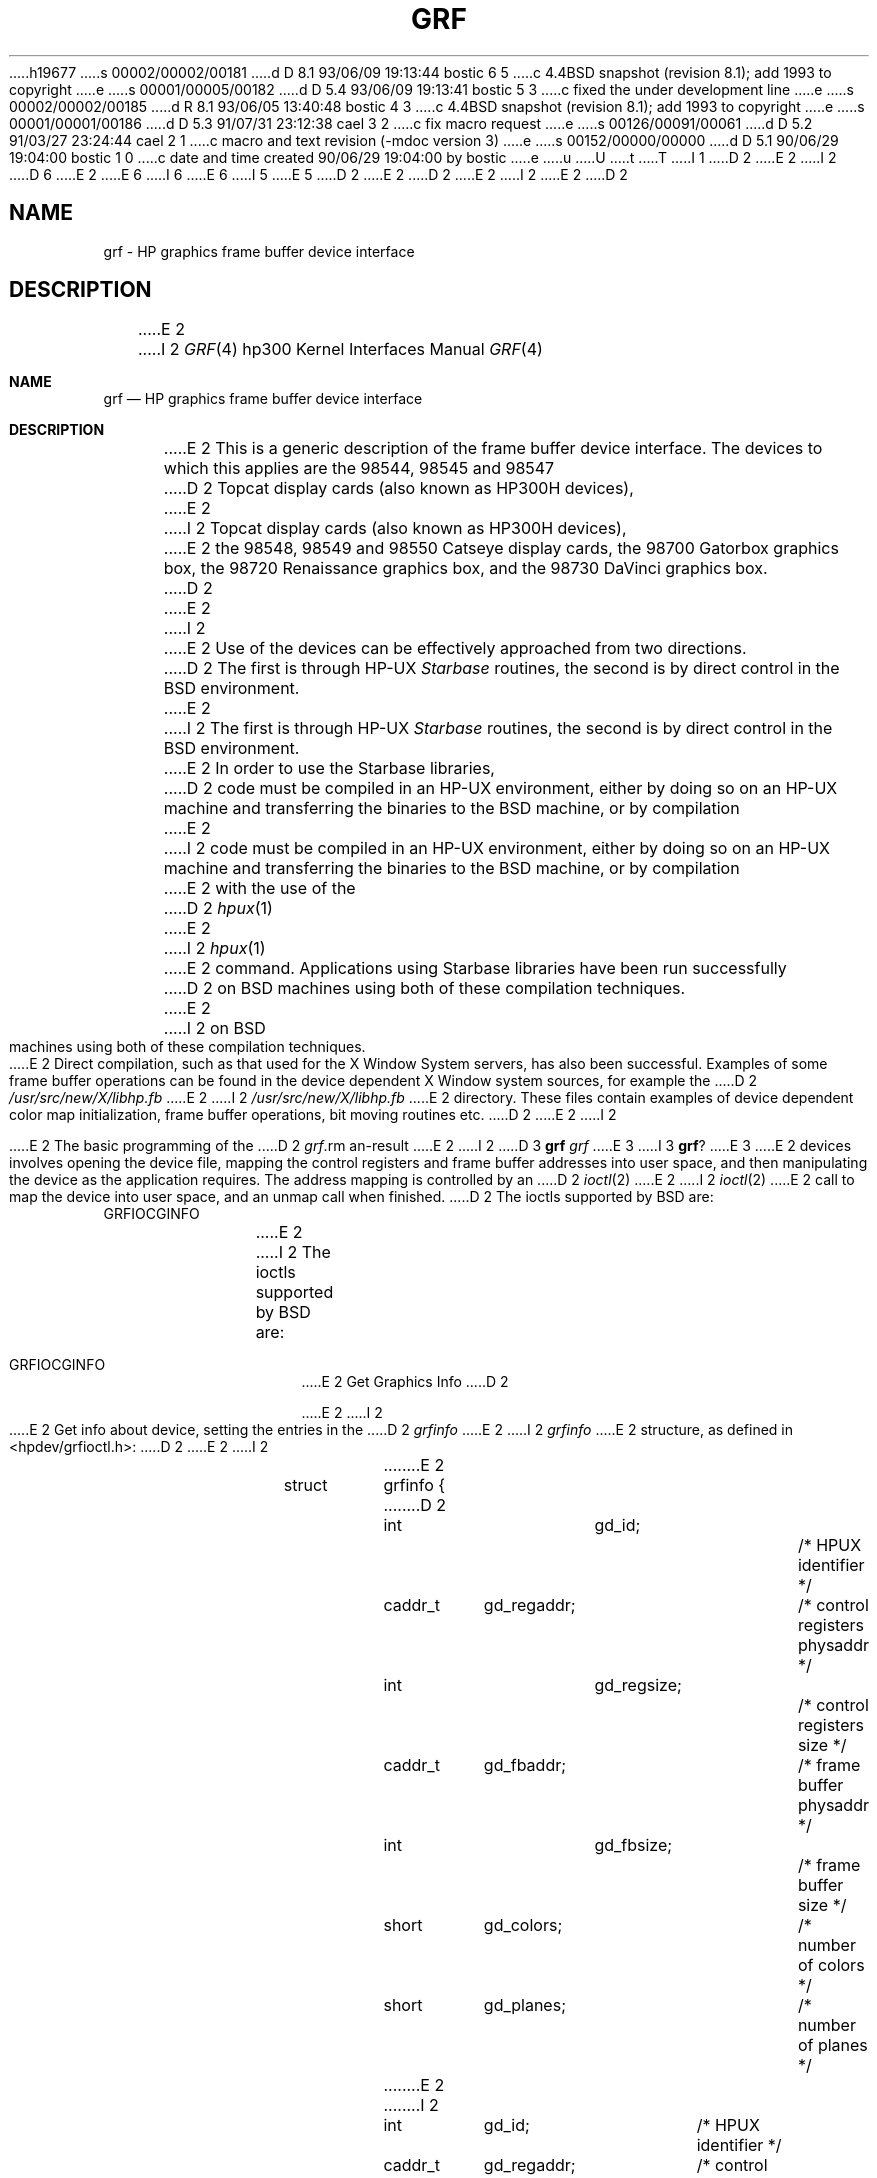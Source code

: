 h19677
s 00002/00002/00181
d D 8.1 93/06/09 19:13:44 bostic 6 5
c 4.4BSD snapshot (revision 8.1); add 1993 to copyright
e
s 00001/00005/00182
d D 5.4 93/06/09 19:13:41 bostic 5 3
c fixed the under development line
e
s 00002/00002/00185
d R 8.1 93/06/05 13:40:48 bostic 4 3
c 4.4BSD snapshot (revision 8.1); add 1993 to copyright
e
s 00001/00001/00186
d D 5.3 91/07/31 23:12:38 cael 3 2
c fix macro request
e
s 00126/00091/00061
d D 5.2 91/03/27 23:24:44 cael 2 1
c macro and text revision (-mdoc version 3)
e
s 00152/00000/00000
d D 5.1 90/06/29 19:04:00 bostic 1 0
c date and time created 90/06/29 19:04:00 by bostic
e
u
U
t
T
I 1
D 2
.\" Copyright (c) 1990 The Regents of the University of California.
E 2
I 2
D 6
.\" Copyright (c) 1990, 1991 The Regents of the University of California.
E 2
.\" All rights reserved.
E 6
I 6
.\" Copyright (c) 1990, 1991, 1993
.\"	The Regents of the University of California.  All rights reserved.
E 6
.\"
.\" This code is derived from software contributed to Berkeley by
.\" the Systems Programming Group of the University of Utah Computer
.\" Science Department.
I 5
.\"
E 5
D 2
.\"
E 2
.\" %sccs.include.redist.man%
.\"
D 2
.\"	%W% (Berkeley) %G%
E 2
I 2
.\"     %W% (Berkeley) %G%
E 2
.\"
D 2
.TH GRF 4 "%Q%"
.UC 7
.SH NAME
grf \- HP graphics frame buffer device interface
.SH DESCRIPTION
E 2
I 2
.Dd %Q%
.Dt GRF 4 hp300
.Os
.Sh NAME
.Nm grf
.Nd
.Tn HP
graphics frame buffer device interface
.Sh DESCRIPTION
E 2
This is a generic description of the frame buffer device interface.
The devices to which this applies are the 98544, 98545 and 98547
D 2
Topcat display cards (also known as HP300H devices),
E 2
I 2
Topcat display cards (also known as
.Tn HP300H
devices),
E 2
the 98548, 98549 and 98550
Catseye display cards,
the 98700
Gatorbox graphics box,
the 98720
Renaissance graphics box,
and the 98730
DaVinci graphics box.
D 2
.PP
E 2
I 2
.Pp
E 2
Use of the devices can be effectively approached from two directions.
D 2
The first is through HP-UX
.I Starbase
routines, the second is by direct control in the BSD environment.
E 2
I 2
The first is through
.Tn HP-UX
.Em Starbase
routines, the second is by direct control in the
.Bx
environment.
E 2
In order to use the Starbase libraries,
D 2
code must be compiled in an HP-UX environment, either by doing so on an HP-UX
machine and transferring the binaries to the BSD machine, or by compilation
E 2
I 2
code must be compiled in an
.Tn HP-UX
environment, either by doing so on an
.Tn HP-UX
machine and transferring the binaries to the
.Bx
machine, or by compilation
E 2
with the use of the
D 2
.IR hpux (1)
E 2
I 2
.Xr hpux 1
E 2
command.
Applications using Starbase libraries have been run successfully
D 2
on BSD machines using both of these compilation techniques.
.PP
E 2
I 2
on
.Bx
machines using both of these compilation techniques.
.Pp
E 2
Direct compilation,
such as that used for the X Window System servers, has also been successful.
Examples of some frame buffer operations can be found in
the device dependent X Window system sources, for example the
D 2
.I /usr/src/new/X/libhp.fb
E 2
I 2
.Pa /usr/src/new/X/libhp.fb
E 2
directory.  These files contain examples of device dependent color map
initialization, frame buffer operations, bit moving routines etc.
D 2
.PP
E 2
I 2
.Pp
E 2
The basic programming of the
D 2
.IR grf \?
E 2
I 2
D 3
.Nm grf Ns Em \?
E 3
I 3
.Nm grf Ns ?
E 3
E 2
devices involves opening the device
file, mapping the control registers and frame buffer addresses into user
space, and then manipulating the device as the application requires.
The address mapping is controlled by an
D 2
.IR ioctl (2)
E 2
I 2
.Xr ioctl 2
E 2
call to map the device into user space, and an unmap call when finished.
D 2
The ioctls supported by BSD are:
.TP
GRFIOCGINFO
E 2
I 2
The ioctls supported by
.Bx
are:
.Bl -tag -width indent
.It Dv GRFIOCGINFO
E 2
Get Graphics Info
D 2
.sp
E 2
I 2
.Pp
E 2
Get info about device, setting the entries in the
D 2
.I grfinfo
E 2
I 2
.Em grfinfo
E 2
structure, as defined in <hpdev/grfioctl.h>:
D 2
.DS
E 2
I 2
.Bd -literal
E 2
struct	grfinfo {
D 2
	int		gd_id;			/* HPUX identifier */
	caddr_t	gd_regaddr;		/* control registers physaddr */
	int		gd_regsize;		/* control registers size */
	caddr_t	gd_fbaddr;		/* frame buffer physaddr */
	int		gd_fbsize;		/* frame buffer size */
	short	gd_colors;		/* number of colors */
	short	gd_planes;		/* number of planes */
E 2
I 2
	int	gd_id;		/* HPUX identifier */
	caddr_t	gd_regaddr;	/* control registers physaddr */
	int	gd_regsize;	/* control registers size */
	caddr_t	gd_fbaddr;	/* frame buffer physaddr */
	int	gd_fbsize;	/* frame buffer size */
	short	gd_colors;	/* number of colors */
	short	gd_planes;	/* number of planes */
E 2
/* new stuff */
D 2
	int		gd_fbwidth;		/* frame buffer width */
	int		gd_fbheight;		/* frame buffer height */
	int		gd_dwidth;		/* displayed part width */
	int		gd_dheight;		/* displayed part height */
	int		gd_pad[6];		/* for future expansion */
E 2
I 2
	int	gd_fbwidth;	/* frame buffer width */
	int	gd_fbheight;	/* frame buffer height */
	int	gd_dwidth;	/* displayed part width */
	int	gd_dheight;	/* displayed part height */
	int	gd_pad[6];	/* for future expansion */
E 2
};
D 2
.DE
.TP
GRFIOCON
E 2
I 2
.Ed
.It Dv GRFIOCON
E 2
Graphics On
D 2
.sp
Turn graphics on by enabling CRT output.  The screen will come on, displaying
E 2
I 2
.Pp
Turn graphics on by enabling
.Tn CRT
output.  The screen will come on, displaying
E 2
whatever is in the frame buffer, using whatever colormap is in place.
D 2
.TP
GRFIOCOFF
E 2
I 2
.It Dv GRFIOCOFF
E 2
Graphics Off
D 2
.sp
Turn graphics off by disabling output to the CRT.  The frame buffer contents
E 2
I 2
.Pp
Turn graphics off by disabling output to the
.Tn CRT .
The frame buffer contents
E 2
are not affected.
D 2
.TP
GRFIOCMAP
E 2
I 2
.It Dv GRFIOCMAP
E 2
Map Device to user space
D 2
.sp
E 2
I 2
.Pp
E 2
Map in control registers and framebuffer space. Once the device file is
mapped, the frame buffer structure is accessible.
D 2
.TP
GRFIOCUNMAP
E 2
I 2
.It Dv GRFIOCUNMAP
E 2
Unmap Device
D 2
.sp
E 2
I 2
.Pp
E 2
Unmap control registers and framebuffer space.
D 2
.PP
E 2
I 2
.El
.Pp
E 2
For further information about the use of ioctl see the man page.
D 2
.SH EXAMPLE
E 2
I 2
.Sh EXAMPLE
E 2
This short code fragment is an example of opening some graphics device and
mapping in the control and frame buffer space:
D 2
.DS
E 2
I 2
.Bd -literal
E 2
#define GRF_DEV <some_graphics_device>  /* /dev/grfN */
{
D 2
    struct fbstruct *regs;  /*  fbstruct = gboxfb, rboxfb, etc. */
    u_char *Addr, frame_buffer;
    struct grfinfo gi;
    int disp_fd;
E 2
I 2
	struct fbstruct *regs;  /*  fbstruct = gboxfb, rboxfb, etc. */
	u_char *Addr, frame_buffer;
	struct grfinfo gi;
	int disp_fd;
E 2

D 2
      disp_fd = open(GRF_DEV,1);
      if (ioctl (disp_fd, GRFIOCGINFO, &gi) < 0) return -1;
      (void) ioctl (disp_fd, GRFIOCON, 0);
E 2
I 2
	disp_fd = open(GRF_DEV,1);
	if (ioctl (disp_fd, GRFIOCGINFO, &gi) < 0) return -1;
	(void) ioctl (disp_fd, GRFIOCON, 0);
E 2

D 2
      Addr = (u_char *) 0;
      if (ioctl (disp_fd, GRFIOCMAP, &Addr) < 0) {
           (void) ioctl (disp_fd, GRFIOCOFF, 0);
           return -1;
      }
      regs = (fbstruct *) Addr;                       /* Control Registers   */
      frame_buffer = (u_char *) Addr + gi.gd_regsize; /* Frame buffer memory */
E 2
I 2
	Addr = (u_char *) 0;
	if (ioctl (disp_fd, GRFIOCMAP, &Addr) < 0) {
		(void) ioctl (disp_fd, GRFIOCOFF, 0);
		return -1;
	}
	regs = (fbstruct *) Addr;               /* Control Registers   */
	frame_buffer = (u_char *) Addr + gi.gd_regsize; /* Frame buffer mem */
E 2
}
D 2
.DE
.SH SEE ALSO
ioctl(2), dv(4), gb(4), rb(4), tc(4), hil(4)
.SH FILES
.ta \w'/dev/*crt*  'u
/dev/grf?	BSD interface special files
.br
/dev/*crt*	HP-UX \fIstarbase\fP interface special files
.SH ERRORS
.TP 15
[ENODEV]
E 2
I 2
.Ed
.Sh FILES
.Bl -tag -width /dev/*crt*? -compact
.It Pa /dev/grf?
.Bx
interface special files
.It Pa /dev/*crt*
.Tn HP-UX
.Em starbase
interface special files
.El
.Sh DIAGNOSTICS
None under
.Bx .
.Tn HP-UX
The
.Tn CE.utilities/Crtadjust
programs must be used for each specific device.
.Sh ERRORS
.Bl -tag -width [EINVAL]
.It Bq Er ENODEV
E 2
no such device.
D 2
.TP 15
[EBUSY]
E 2
I 2
.It Bq Er EBUSY
E 2
Another process has the device open.
D 2
.TP 15
[EINVAL]
E 2
I 2
.It Bq Er EINVAL
E 2
Invalid ioctl specification.
D 2
.SH DIAGNOSTICS
None under BSD.
.br
HP-UX CE.utilities/Crtadjust programs must be used for each specific device.
E 2
I 2
.El
.Sh SEE ALSO
.Xr ioctl 2 ,
.Xr dv 4 ,
.Xr gb 4 ,
.Xr rb 4 ,
.Xr tc 4 ,
.Xr hil 4
D 5
.Sh HISTORY
The
.Nm
driver
.Ud
E 5
E 2
E 1
